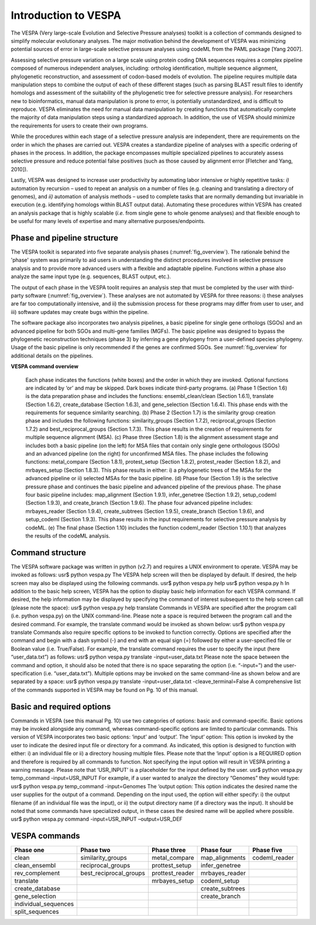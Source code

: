 *********************
Introduction to VESPA
*********************

The VESPA (Very large-scale Evolution and Selective Pressure analyses) toolkit is a collection of commands designed to simplify molecular evolutionary analyses. The major motivation behind the development of VESPA was minimizing potential sources of error in large-scale selective pressure analyses using codeML from the PAML package [Yang 2007].

Assessing selective pressure variation on a large scale using protein coding DNA sequences requires a complex pipeline composed of numerous independent analyses, including: ortholog identification, multiple sequence alignment, phylogenetic reconstruction, and assessment of codon-based models of evolution. The pipeline requires multiple data manipulation steps to combine the output of each of these different stages (such as parsing BLAST result files to identify homologs and assessment of the suitability of the phylogenetic tree for selective pressure analysis). For researchers new to bioinformatics, manual data manipulation is prone to error, is potentially unstandardized, and is difficult to reproduce. VESPA eliminates the need for manual data manipulation by creating functions that automatically complete the majority of data manipulation steps using a standardized approach. In addition, the use of VESPA should minimize the requirements for users to create their own programs.

While the procedures within each stage of a selective pressure analysis are independent, there are requirements on the order in which the phases are carried out. VESPA creates a standardize pipeline of analyses with a specific ordering of phases in the process. In addition, the package encompasses multiple specialized pipelines to accurately assess selective pressure and reduce potential false positives (such as those caused by alignment error [Fletcher and Yang, 2010]).

Lastly, VESPA was designed to increase user productivity by automating labor intensive or highly repetitive tasks: *i)* automation by recursion – used to repeat an analysis on a number of files  (e.g. cleaning and translating a directory of genomes), and *ii)* automation of analysis methods – used to complete tasks that are normally demanding but invariable in execution (e.g. identifying homologs within BLAST output data). Automating these procedures within VESPA has created an analysis package that is highly scalable (*i.e.* from single gene to whole genome analyses) and that flexible enough to be useful for many levels of expertise and many alternative purposes/endpoints.


Phase and pipeline structure
============================

The VESPA toolkit is separated into five separate analysis phases (:numref:`fig_overview`). The rationale behind the 'phase' system was primarily to aid users in understanding the distinct procedures involved in selective pressure analysis and to provide more advanced users with a flexible and adaptable pipeline. Functions within a phase also analyze the same input type (e.g. sequences, BLAST output, etc.).

The output of each phase in the VESPA toolit requires an analysis step that must be completed by the user with third-party software (:numref:`fig_overview`). These analyses are not automated by VESPA for three reasons: i) these analyses are far too computationally intensive, and ii) the submission process for these programs may differ from user to user, and iii) software updates may create bugs within the pipeline.

The software package also incorporates two analysis pipelines, a basic pipeline for single gene orthologs (SGOs) and an advanced pipeline for both SGOs and multi-gene families (MGFs). The basic pipeline was designed to bypass the phylogenetic reconstruction techniques (phase 3) by inferring a gene phylogeny from a user-defined species phylogeny. Usage of the basic pipeline is only recommended if the genes are confirmed SGOs. See :numref:`fig_overview` for additional details on the pipelines.

**VESPA command overview**

.. _fig_overview:
.. figure:: images/overview.png
	
	Each phase indicates the functions (white boxes) and the order in which they are invoked. Optional functions are indicated by ‘or’ and may be skipped. Dark boxes indicate third-party programs. (a) Phase 1 (Section 1.6) is the data preparation phase and includes the functions: ensembl_clean/clean (Section 1.6.1), translate (Section 1.6.2), create_database (Section 1.6.3), and gene_selection (Section 1.6.4). This phase ends with the requirements for sequence similarity searching. (b) Phase 2 (Section 1.7) is the similarity group creation phase and includes the following functions: similarity_groups (Section 1.7.2), reciprocal_groups (Section 1.7.2) and best_reciprocal_groups (Section 1.7.3). This phase results in the creation of requirements for multiple sequence alignment (MSA). (c) Phase three (Section 1.8) is the alignment assessment stage and includes both a basic pipeline (on the left) for MSA files that contain only single gene orthologous (SGOs) and an advanced pipeline (on the right) for unconfirmed MSA files. The phase includes the following functions: metal_compare (Section 1.8.1), protest_setup (Section 1.8.2), protest_reader (Section 1.8.2), and mrbayes_setup (Section 1.8.3). This phase results in either: i) a phylogenetic trees of the MSAs for the advanced pipeline or ii) selected MSAs for the basic pipeline. (d) Phase four (Section 1.9) is the selective pressure phase and continues the basic pipeline and advanced pipeline of the previous phase. The phase four basic pipeline includes: map_alignment (Section 1.9.1), infer_genetree (Section 1.9.2), setup_codeml (Section 1.9.3), and create_branch (Section 1.9.6). The phase four advanced pipeline includes: mrbayes_reader (Section 1.9.4), create_subtrees (Section 1.9.5), create_branch (Section 1.9.6), and setup_codeml (Section 1.9.3). This phase results in the input requirements for selective pressure analysis by codeML. (e) The final phase (Section 1.10) includes the function codeml_reader (Section 1.10.1) that analyzes the results of the codeML analysis.


Command structure
=================

The VESPA software package was written in python (v2.7) and requires a UNIX environment to operate. VESPA may be invoked as follows: 
usr$ python vespa.py
The VESPA help screen will then be displayed by default. If desired, the help screen may also be displayed using the following commands.
usr$ python vespa.py help
usr$ python vespa.py h
In addition to the basic help screen, VESPA has the option to display basic help information for each VESPA command. If desired, the help information may be displayed by specifying the command of interest subsequent to the help screen call (please note the space):
usr$ python vespa.py help translate
Commands in VESPA are specified after the program call (i.e. python vespa.py) on the UNIX command-line. Please note a space is required between the program call and the desired command. For example, the translate command would be invoked as shown below:
usr$ python vespa.py translate
Commands also require specific options to be invoked to function correctly. Options are specified after the command and begin with a dash symbol (-) and end with an equal sign (=) followed by either a user-specified file or Boolean value (i.e. True/False). For example, the translate command requires the user to specify the input (here “user_data.txt”) as follows:
usr$ python vespa.py translate -input=user_data.txt
Please note the space between the command and option, it should also be noted that there is no space separating the option (i.e. “-input=”) and the user-specification (i.e. “user_data.txt”). Multiple options may be invoked on the same command-line as shown below and are separated by a space:
usr$ python vespa.py translate -input=user_data.txt -cleave_terminal=False
A comprehensive list of the commands supported in VESPA may be found on Pg. 10 of this manual. 


Basic and required options
==========================

Commands in VESPA (see this manual Pg. 10) use two categories of options: basic and command-specific. Basic options may be invoked alongside any command, whereas command-specific options are limited to particular commands. This version of VESPA incorporates two basic options: ‘input’ and ‘output’. 
The ‘input’ option: This option is invoked by the user to indicate the desired input file or directory for a command. As indicated, this option is designed to function with either: i) an individual file or ii) a directory housing multiple files. Please note that the ‘input’ option is a REQUIRED option and therefore is required by all commands to function. Not specifying the input option will result in VESPA printing a warning message. Please note that ‘USR_INPUT’ is a placeholder for the input defined by the user. 
usr$ python vespa.py temp_command -input=USR_INPUT
For example, if a user wanted to analyze the directory “Genomes” they would type:
usr$ python vespa.py temp_command -input=Genomes
The ‘output option: This option indicates the desired name the user supplies for the output of a command. Depending on the input used, the option will either specify: i) the output filename (if an individual file was the input), or ii) the output directory name (if a directory was the input). It should be noted that some commands have specialized output, in these cases the desired name will be applied where possible. 
usr$ python vespa.py command -input=USR_INPUT –output=USR_DEF


VESPA commands
==============

+-----------------------+--------------------------+------------------+------------------+----------------+
| Phase one             | Phase two                | Phase three      | Phase four       | Phase five     |
+=======================+==========================+==================+==================+================+
| clean                 | similarity_groups        | metal_compare    | map_alignments   | codeml_reader  |
+-----------------------+--------------------------+------------------+------------------+----------------+
| clean_ensembl         | reciprocal_groups        | prottest_setup   | infer_genetree   |                |
+-----------------------+--------------------------+------------------+------------------+----------------+
| rev_complement        | best_reciprocal_groups   | prottest_reader  | mrbayes_reader   |                |
+-----------------------+--------------------------+------------------+------------------+----------------+
| translate             |                          | mrbayes_setup    | codeml_setup     |                |
+-----------------------+--------------------------+------------------+------------------+----------------+
| create_database       |                          |                  | create_subtrees  |                |
+-----------------------+--------------------------+------------------+------------------+----------------+
| gene_selection        |                          |                  | create_branch    |                |
+-----------------------+--------------------------+------------------+------------------+----------------+
| individual_sequences  |                          |                  |                  |                |
+-----------------------+--------------------------+------------------+------------------+----------------+
| split_sequences       |                          |                  |                  |                |
+-----------------------+--------------------------+------------------+------------------+----------------+